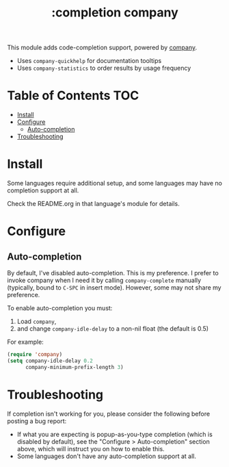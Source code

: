 #+TITLE: :completion company

This module adds code-completion support, powered by [[https://github.com/company-mode/company-mode][company]].

+ Uses ~company-quickhelp~ for documentation tooltips
+ Uses ~company-statistics~ to order results by usage frequency

[[/../screenshots/company.png]]

* Table of Contents :TOC:
- [[#install][Install]]
- [[#configure][Configure]]
  - [[#auto-completion][Auto-completion]]
- [[#troubleshooting][Troubleshooting]]

* Install
Some languages require additional setup, and some languages may have no
completion support at all.

Check the README.org in that language's module for details.

* Configure
** Auto-completion
By default, I've disabled auto-completion. This is my preference. I prefer to
invoke company when I need it by calling ~company-complete~ manually (typically,
bound to =C-SPC= in insert mode). However, some may not share my preference.

To enable auto-completion you must:

1. Load ~company~,
2. and change ~company-idle-delay~ to a non-nil float (the default is 0.5)

For example:

#+BEGIN_SRC emacs-lisp
(require 'company)
(setq company-idle-delay 0.2
      company-minimum-prefix-length 3)
#+END_SRC

* Troubleshooting
If completion isn't working for you, please consider the following before
posting a bug report:

+ If what you are expecting is popup-as-you-type completion (which is disabled
  by default), see the "Configure > Auto-completion" section above, which will
  instruct you on how to enable this.
+ Some languages don't have any auto-completion support at all.
